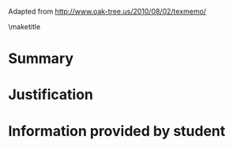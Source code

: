 #+LATEX_CLASS: texMemo
#+LATEX_CLASS_OPTIONS: [letter,12pt]
#+LATEX_HEADER: \usepackage[english]{babel}
#+LATEX_HEADER: \usepackage{graphicx, blindtext}
#+LATEX_HEADER: \usepackage{url}


#+LATEX_HEADER: \memoto{Mr. Unknown}
#+LATEX_HEADER: \memofrom{Tom}
#+LATEX_HEADER: \memosubject{Some fancy subject}
#+LATEX_HEADER: \memodate{\today}

Adapted from http://www.oak-tree.us/2010/08/02/texmemo/

\maketitle


* Summary
* Justification
* Information provided by student

* build								   :noexport:

#+BEGIN_SRC emacs-lisp
(add-to-list 'org-latex-classes
             '("texMemo"
               "\\documentclass\{texMemo\}
\\usepackage[english]{babel}
\[NO-DEFAULT-PACKAGES]
\[NO-PACKAGES]
\[EXTRA]"))

  (let ((org-latex-title-command "") ; avoids getting \maketitle right after begin{document}
      (async nil)
      (subtreep nil)
      (visible-only nil)
      (body-only nil))

  (org-latex-export-to-latex async subtreep visible-only body-only
			     '(:with-author nil
			       :with-date nil
			       :with-title nil
			       :with-toc nil)))

(shell-command "pdflatex memos")

#+END_SRC

#+RESULTS:
: 0




